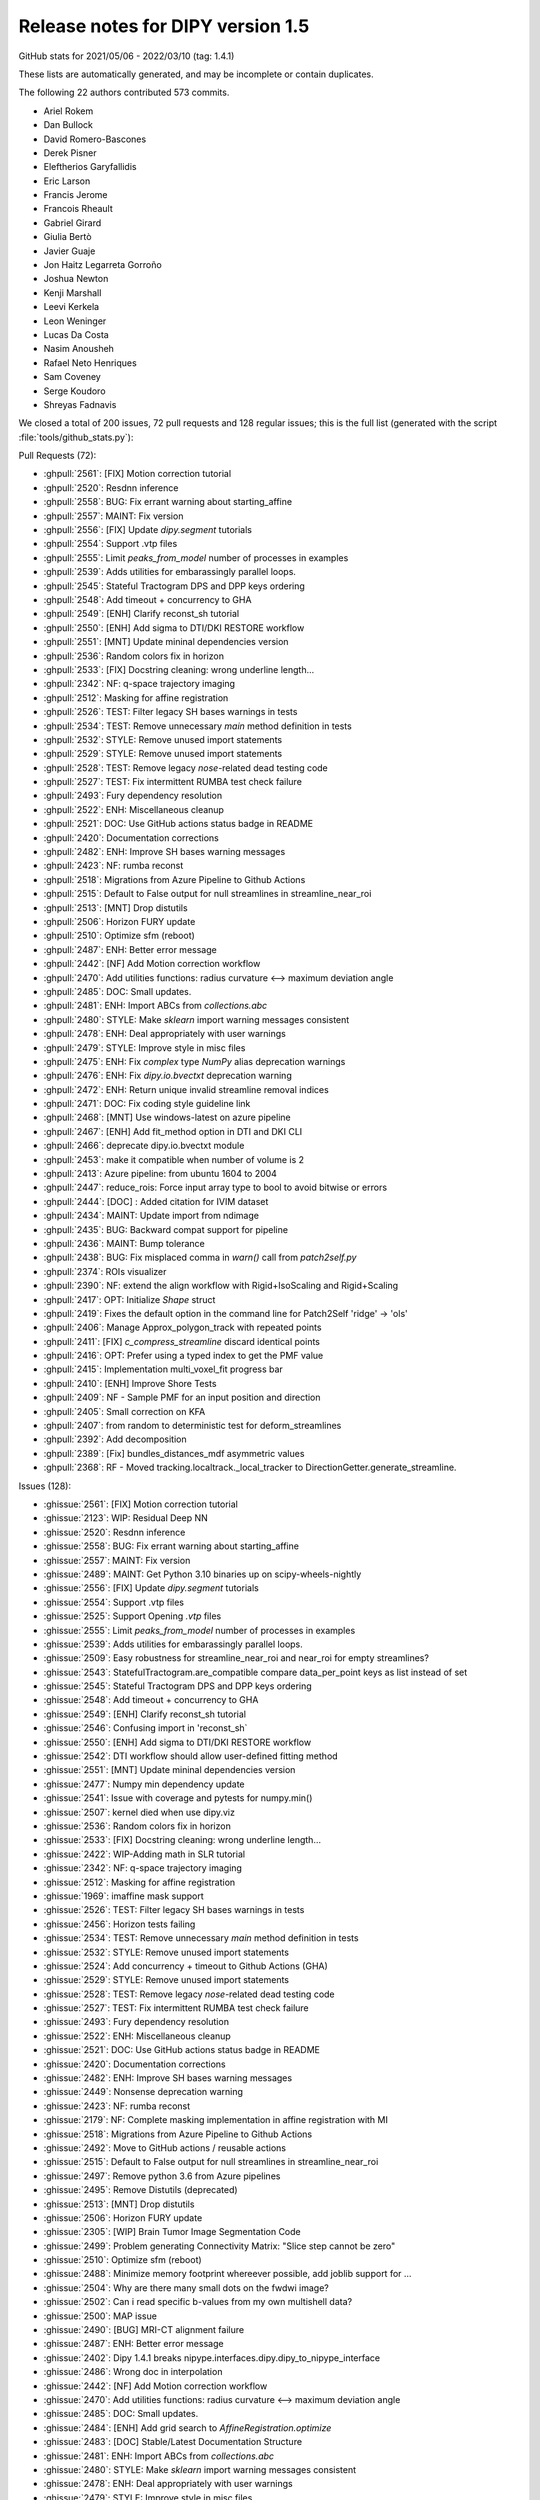 
.. _release1.5:

===================================
 Release notes for DIPY version 1.5
===================================

GitHub stats for 2021/05/06 - 2022/03/10 (tag: 1.4.1)

These lists are automatically generated, and may be incomplete or contain duplicates.

The following 22 authors contributed 573 commits.

* Ariel Rokem
* Dan Bullock
* David Romero-Bascones
* Derek Pisner
* Eleftherios Garyfallidis
* Eric Larson
* Francis Jerome
* Francois Rheault
* Gabriel Girard
* Giulia Bertò
* Javier Guaje
* Jon Haitz Legarreta Gorroño
* Joshua Newton
* Kenji Marshall
* Leevi Kerkela
* Leon Weninger
* Lucas Da Costa
* Nasim Anousheh
* Rafael Neto Henriques
* Sam Coveney
* Serge Koudoro
* Shreyas Fadnavis


We closed a total of 200 issues, 72 pull requests and 128 regular issues;
this is the full list (generated with the script
:file:`tools/github_stats.py`):

Pull Requests (72):

* :ghpull:`2561`: [FIX] Motion correction tutorial
* :ghpull:`2520`: Resdnn inference
* :ghpull:`2558`: BUG: Fix errant warning about starting_affine
* :ghpull:`2557`: MAINT: Fix version
* :ghpull:`2556`: [FIX] Update `dipy.segment` tutorials
* :ghpull:`2554`: Support .vtp files
* :ghpull:`2555`: Limit `peaks_from_model` number of processes in examples
* :ghpull:`2539`: Adds utilities for embarassingly parallel loops.
* :ghpull:`2545`: Stateful Tractogram DPS and DPP keys ordering
* :ghpull:`2548`: Add timeout + concurrency to GHA
* :ghpull:`2549`: [ENH] Clarify reconst_sh tutorial
* :ghpull:`2550`: [ENH] Add sigma to DTI/DKI RESTORE workflow
* :ghpull:`2551`: [MNT] Update mininal dependencies version
* :ghpull:`2536`: Random colors fix in horizon
* :ghpull:`2533`: [FIX] Docstring cleaning: wrong underline length...
* :ghpull:`2342`: NF:  q-space trajectory imaging
* :ghpull:`2512`: Masking for affine registration
* :ghpull:`2526`: TEST: Filter legacy SH bases warnings in tests
* :ghpull:`2534`: TEST: Remove unnecessary `main` method definition in tests
* :ghpull:`2532`: STYLE: Remove unused import statements
* :ghpull:`2529`: STYLE: Remove unused import statements
* :ghpull:`2528`: TEST: Remove legacy `nose`-related dead testing code
* :ghpull:`2527`: TEST: Fix intermittent RUMBA test check failure
* :ghpull:`2493`: Fury dependency resolution
* :ghpull:`2522`: ENH: Miscellaneous cleanup
* :ghpull:`2521`: DOC: Use GitHub actions status badge in README
* :ghpull:`2420`: Documentation corrections
* :ghpull:`2482`: ENH: Improve SH bases warning messages
* :ghpull:`2423`: NF: rumba reconst
* :ghpull:`2518`: Migrations from Azure Pipeline to Github Actions
* :ghpull:`2515`: Default to False output for null streamlines in streamline_near_roi
* :ghpull:`2513`: [MNT] Drop distutils
* :ghpull:`2506`: Horizon FURY update
* :ghpull:`2510`: Optimize sfm (reboot)
* :ghpull:`2487`: ENH: Better error message
* :ghpull:`2442`: [NF] Add Motion correction workflow
* :ghpull:`2470`: Add utilities functions:  radius curvature <--> maximum deviation angle
* :ghpull:`2485`: DOC: Small updates.
* :ghpull:`2481`: ENH: Import ABCs from `collections.abc`
* :ghpull:`2480`: STYLE: Make `sklearn` import warning messages consistent
* :ghpull:`2478`: ENH: Deal appropriately with user warnings
* :ghpull:`2479`: STYLE: Improve style in misc files
* :ghpull:`2475`: ENH: Fix `complex` type `NumPy` alias deprecation warnings
* :ghpull:`2476`: ENH: Fix `dipy.io.bvectxt` deprecation warning
* :ghpull:`2472`: ENH: Return unique invalid streamline removal indices
* :ghpull:`2471`: DOC: Fix coding style guideline link
* :ghpull:`2468`: [MNT] Use windows-latest on azure pipeline
* :ghpull:`2467`: [ENH] Add fit_method option in DTI and DKI CLI
* :ghpull:`2466`: deprecate dipy.io.bvectxt module
* :ghpull:`2453`: make it compatible when number of volume is 2
* :ghpull:`2413`: Azure pipeline: from ubuntu 1604 to 2004
* :ghpull:`2447`: reduce_rois: Force input array type to bool to avoid bitwise or errors
* :ghpull:`2444`: [DOC] : Added citation for IVIM dataset
* :ghpull:`2434`: MAINT: Update import from ndimage
* :ghpull:`2435`: BUG: Backward compat support for pipeline
* :ghpull:`2436`: MAINT: Bump tolerance
* :ghpull:`2438`: BUG: Fix misplaced comma in `warn()` call from `patch2self.py`
* :ghpull:`2374`: ROIs visualizer
* :ghpull:`2390`: NF: extend the align workflow with Rigid+IsoScaling and Rigid+Scaling
* :ghpull:`2417`: OPT: Initialize `Shape` struct
* :ghpull:`2419`: Fixes the default option in the command line for Patch2Self 'ridge' -> 'ols'
* :ghpull:`2406`: Manage Approx_polygon_track with repeated points
* :ghpull:`2411`: [FIX] `c_compress_streamline` discard identical points
* :ghpull:`2416`: OPT: Prefer using a typed index to get the PMF value
* :ghpull:`2415`: Implementation multi_voxel_fit progress bar
* :ghpull:`2410`: [ENH] Improve Shore Tests
* :ghpull:`2409`: NF - Sample PMF for an input position and direction
* :ghpull:`2405`: Small correction on KFA
* :ghpull:`2407`: from random to deterministic test for deform_streamlines
* :ghpull:`2392`: Add decomposition
* :ghpull:`2389`: [Fix] bundles_distances_mdf asymmetric values
* :ghpull:`2368`: RF - Moved tracking.localtrack._local_tracker to DirectionGetter.generate_streamline.

Issues (128):

* :ghissue:`2561`: [FIX] Motion correction tutorial
* :ghissue:`2123`: WIP: Residual Deep NN
* :ghissue:`2520`: Resdnn inference
* :ghissue:`2558`: BUG: Fix errant warning about starting_affine
* :ghissue:`2557`: MAINT: Fix version
* :ghissue:`2489`: MAINT: Get Python 3.10 binaries up on scipy-wheels-nightly
* :ghissue:`2556`: [FIX] Update `dipy.segment` tutorials
* :ghissue:`2554`: Support .vtp files
* :ghissue:`2525`: Support Opening `.vtp` files
* :ghissue:`2555`: Limit `peaks_from_model` number of processes in examples
* :ghissue:`2539`: Adds utilities for embarassingly parallel loops.
* :ghissue:`2509`: Easy robustness for streamline_near_roi and near_roi for empty streamlines?
* :ghissue:`2543`: StatefulTractogram.are_compatible compare data_per_point keys as list instead of set
* :ghissue:`2545`: Stateful Tractogram DPS and DPP keys ordering
* :ghissue:`2548`: Add timeout + concurrency to GHA
* :ghissue:`2549`: [ENH] Clarify reconst_sh tutorial
* :ghissue:`2546`: Confusing import in 'reconst_sh`
* :ghissue:`2550`: [ENH] Add sigma to DTI/DKI RESTORE workflow
* :ghissue:`2542`: DTI workflow should allow user-defined fitting method
* :ghissue:`2551`: [MNT] Update mininal dependencies version
* :ghissue:`2477`: Numpy min dependency update
* :ghissue:`2541`: Issue with coverage and pytests for numpy.min()
* :ghissue:`2507`: kernel died when use dipy.viz
* :ghissue:`2536`: Random colors fix in horizon
* :ghissue:`2533`: [FIX] Docstring cleaning: wrong underline length...
* :ghissue:`2422`: WIP-Adding math in SLR tutorial
* :ghissue:`2342`: NF:  q-space trajectory imaging
* :ghissue:`2512`: Masking for affine registration
* :ghissue:`1969`: imaffine mask support
* :ghissue:`2526`: TEST: Filter legacy SH bases warnings in tests
* :ghissue:`2456`: Horizon tests failing
* :ghissue:`2534`: TEST: Remove unnecessary `main` method definition in tests
* :ghissue:`2532`: STYLE: Remove unused import statements
* :ghissue:`2524`: Add concurrency + timeout to Github Actions (GHA)
* :ghissue:`2529`: STYLE: Remove unused import statements
* :ghissue:`2528`: TEST: Remove legacy `nose`-related dead testing code
* :ghissue:`2527`: TEST: Fix intermittent RUMBA test check failure
* :ghissue:`2493`: Fury dependency resolution
* :ghissue:`2522`: ENH: Miscellaneous cleanup
* :ghissue:`2521`: DOC: Use GitHub actions status badge in README
* :ghissue:`2420`: Documentation corrections
* :ghissue:`2482`: ENH: Improve SH bases warning messages
* :ghissue:`2449`: Nonsense deprecation warning
* :ghissue:`2423`: NF: rumba reconst
* :ghissue:`2179`: NF: Complete masking implementation in affine registration with MI
* :ghissue:`2518`: Migrations from Azure Pipeline to Github Actions
* :ghissue:`2492`: Move to GitHub actions / reusable actions
* :ghissue:`2515`: Default to False output for null streamlines in streamline_near_roi
* :ghissue:`2497`: Remove python 3.6 from Azure pipelines
* :ghissue:`2495`: Remove Distutils (deprecated)
* :ghissue:`2513`: [MNT] Drop distutils
* :ghissue:`2506`: Horizon FURY update
* :ghissue:`2305`: [WIP] Brain Tumor Image Segmentation Code
* :ghissue:`2499`: Problem generating Connectivity Matrix: "Slice step cannot be zero"
* :ghissue:`2510`: Optimize sfm (reboot)
* :ghissue:`2488`: Minimize memory footprint whereever possible, add joblib support for …
* :ghissue:`2504`: Why are there many small dots on the fwdwi image?
* :ghissue:`2502`: Can i read specific b-values from my own multishell data?
* :ghissue:`2500`: MAP issue
* :ghissue:`2490`: [BUG] MRI-CT alignment failure
* :ghissue:`2487`: ENH: Better error message
* :ghissue:`2402`: Dipy 1.4.1 breaks nipype.interfaces.dipy.dipy_to_nipype_interface
* :ghissue:`2486`: Wrong doc in interpolation
* :ghissue:`2442`: [NF] Add Motion correction workflow
* :ghissue:`2470`: Add utilities functions:  radius curvature <--> maximum deviation angle
* :ghissue:`2485`: DOC: Small updates.
* :ghissue:`2484`: [ENH] Add grid search to `AffineRegistration.optimize`
* :ghissue:`2483`: [DOC] Stable/Latest Documentation Structure
* :ghissue:`2481`: ENH: Import ABCs from `collections.abc`
* :ghissue:`2480`: STYLE: Make `sklearn` import warning messages consistent
* :ghissue:`2478`: ENH: Deal appropriately with user warnings
* :ghissue:`2479`: STYLE: Improve style in misc files
* :ghissue:`2475`: ENH: Fix `complex` type `NumPy` alias deprecation warnings
* :ghissue:`2476`: ENH: Fix `dipy.io.bvectxt` deprecation warning
* :ghissue:`2472`: ENH: Return unique invalid streamline removal indices
* :ghissue:`2471`: DOC: Fix coding style guideline link
* :ghissue:`2468`: [MNT] Use windows-latest on azure pipeline
* :ghissue:`2467`: [ENH] Add fit_method option in DTI and DKI CLI
* :ghissue:`2463`: DTI RESTORE on the CLI
* :ghissue:`2466`: deprecate dipy.io.bvectxt module
* :ghissue:`2460`: Deprecate and Remove dipy.io.bvectxt
* :ghissue:`2429`: random_colors flag in dipy_horizon does not work as before
* :ghissue:`2461`: Patch2Self: Less than 10 3D Volumes Bug
* :ghissue:`2464`: Typo on the homepage
* :ghissue:`2453`: make it compatible when number of volume is 2
* :ghissue:`2457`: Choosing sigma_diff and radius parameters for SyN registration
* :ghissue:`2413`: Azure pipeline: from ubuntu 1604 to 2004
* :ghissue:`2454`: Can I show fiber with vtk?
* :ghissue:`2446`: Use of bitwise or with non-bool inputs results in ufunc 'bitwise_or' error
* :ghissue:`2447`: reduce_rois: Force input array type to bool to avoid bitwise or errors
* :ghissue:`2444`: [DOC] : Added citation for IVIM dataset
* :ghissue:`2443`: Citation for IVIM dataset not present in docs
* :ghissue:`2434`: MAINT: Update import from ndimage
* :ghissue:`2441`: Horizon error - disk position outside the slider line
* :ghissue:`2435`: BUG: Backward compat support for pipeline
* :ghissue:`2436`: MAINT: Bump tolerance
* :ghissue:`2438`: BUG: Fix misplaced comma in `warn()` call from `patch2self.py`
* :ghissue:`2430`: dipy.align.reslice
* :ghissue:`2431`: dipy.align.reslice interpolation order for downsampling
* :ghissue:`2432`: How to apply MI metric in dipy？
* :ghissue:`2374`: ROIs visualizer
* :ghissue:`2390`: NF: extend the align workflow with Rigid+IsoScaling and Rigid+Scaling
* :ghissue:`2417`: OPT: Initialize `Shape` struct
* :ghissue:`2419`: Fixes the default option in the command line for Patch2Self 'ridge' -> 'ols'
* :ghissue:`2406`: Manage Approx_polygon_track with repeated points
* :ghissue:`2314`: Approx_polygon_track with repeated points gives an error
* :ghissue:`2411`: [FIX] `c_compress_streamline` discard identical points
* :ghissue:`1805`: `c_compress_streamline` keeps identical points when it shouldn't
* :ghissue:`2418`: kernel failure when importing mask from dipy.segment
* :ghissue:`2416`: OPT: Prefer using a typed index to get the PMF value
* :ghissue:`2415`: Implementation multi_voxel_fit progress bar
* :ghissue:`2410`: [ENH] Improve Shore Tests
* :ghissue:`365`: Code review items for `dipy.reconst.shore`
* :ghissue:`2409`: NF - Sample PMF for an input position and direction
* :ghissue:`2404`: Change affine in StatefulTractogram
* :ghissue:`2405`: Small correction on KFA
* :ghissue:`2407`: from random to deterministic test for deform_streamlines
* :ghissue:`2392`: Add decomposition
* :ghissue:`717`: Download each shell of the CENIR data separately?
* :ghissue:`2209`: _pytest.pathlib.ImportPathMismatchError:
* :ghissue:`1934`: Random lpca denoise
* :ghissue:`2312`: DIPY open group meetings, Spring 2021
* :ghissue:`2383`: error in mcsd model fitting (DCPError)
* :ghissue:`2391`: error performing cross-validation on diffusion HCP data
* :ghissue:`2393`: Add a function to read streamline from the result generated by the command "probtrackx2" in FMRIB's Diffusion Toolbox
* :ghissue:`2389`: [Fix] bundles_distances_mdf asymmetric values
* :ghissue:`2310`: `bundles_distances_mdf` asymmetric values
* :ghissue:`2368`: RF - Moved tracking.localtrack._local_tracker to DirectionGetter.generate_streamline.
